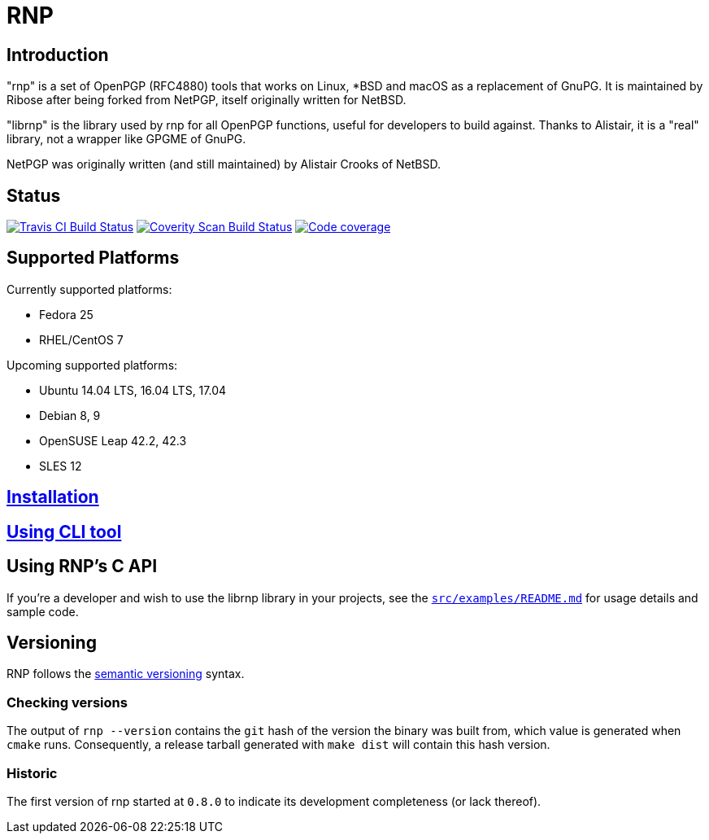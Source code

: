 = RNP

== Introduction

"rnp" is a set of OpenPGP (RFC4880) tools that works on Linux, *BSD and
macOS as a replacement of GnuPG. It is maintained by Ribose after being
forked from NetPGP, itself originally written for NetBSD.

"librnp" is the library used by rnp for all OpenPGP functions, useful
for developers to build against. Thanks to Alistair, it is a "real"
library, not a wrapper like GPGME of GnuPG.

NetPGP was originally written (and still maintained) by Alistair Crooks
of NetBSD.

== Status

image:https://travis-ci.org/riboseinc/rnp.svg?branch=master["Travis CI Build Status", link="https://travis-ci.org/riboseinc/rnp"]
image:https://img.shields.io/coverity/scan/12616.svg["Coverity Scan Build Status", link="https://scan.coverity.com/projects/riboseinc-rnp"]
image:https://codecov.io/gh/riboseinc/rnp/branch/master/graph/badge.svg["Code coverage", link="https://codecov.io/gh/riboseinc/rnp"]

== Supported Platforms

Currently supported platforms:

* Fedora 25
* RHEL/CentOS 7

Upcoming supported platforms:

* Ubuntu 14.04 LTS, 16.04 LTS, 17.04
* Debian 8, 9
* OpenSUSE Leap 42.2, 42.3
* SLES 12

== link:docs/installation.adoc[Installation]

== link:docs/cli-usage.adoc[Using CLI tool]

== Using RNP’s C API

If you’re a developer and wish to use the librnp library in your projects,
see the https://github.com/riboseinc/rnp/blob/master/src/examples/README.md[`src/examples/README.md`]
for usage details and sample code.

== Versioning

RNP follows the http://semver.org/[semantic versioning] syntax.

=== Checking versions

The output of `rnp --version` contains the `git` hash of
the version the binary was built from, which value is generated when
`cmake` runs. Consequently, a release tarball generated with `make
dist` will contain this hash version.

=== Historic

The first version of rnp started at `0.8.0` to indicate its development
completeness (or lack thereof).
